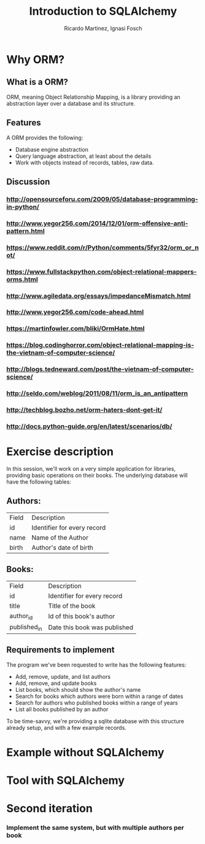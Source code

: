 #+REVEAL_HLEVEL: 2
#+TITLE: Introduction to SQLAlchemy
#+AUTHOR: Ricardo Martinez, Ignasi Fosch
* Why ORM?
** What is a ORM?
    ORM, meaning Object Relationship Mapping, is a library providing an abstraction layer over a database and its structure.
    
** Features
    A ORM provides the following:
     * Database engine abstraction
     * Query language abstraction, at least about the details
     * Work with objects instead of records, tables, raw data.

** Discussion
*** http://opensourceforu.com/2009/05/database-programming-in-python/
    
*** http://www.yegor256.com/2014/12/01/orm-offensive-anti-pattern.html
    
*** https://www.reddit.com/r/Python/comments/5fyr32/orm_or_not/

*** https://www.fullstackpython.com/object-relational-mappers-orms.html

*** http://www.agiledata.org/essays/impedanceMismatch.html

*** http://www.yegor256.com/code-ahead.html

*** https://martinfowler.com/bliki/OrmHate.html

*** https://blog.codinghorror.com/object-relational-mapping-is-the-vietnam-of-computer-science/

*** http://blogs.tedneward.com/post/the-vietnam-of-computer-science/

*** http://seldo.com/weblog/2011/08/11/orm_is_an_antipattern

*** http://techblog.bozho.net/orm-haters-dont-get-it/

*** http://docs.python-guide.org/en/latest/scenarios/db/

* Exercise description
  In this session, we'll work on a very simple application for libraries, providing basic operations on their books.
  The underlying database will have the following tables:
** Authors:
       | Field | Description                 |
       | id    | Identifier for every record |
       | name  | Name of the Author          |
       | birth | Author's date of birth      |
** Books:
       | Field          | Description                  |
       | id             | Identifier for every record  |
       | title          | Title of the book            |
       | author_id      | Id of this book's author     |
       | published_in   | Date this book was published |
** Requirements to implement
  The program we've been requested to write has the following features:
    * Add, remove, update, and list authors
    * Add, remove, and update books
    * List books, which should show the author's name
    * Search for books which authors were born within a range of dates
    * Search for authors who published books within a range of years
    * List all books published by an author

  To be time-savvy, we're providing a sqlite database with this structure already setup, and with a few example records.

* Example without SQLAlchemy
   
* Tool with SQLAlchemy
   
* Second iteration
*** Implement the same system, but with multiple authors per book
